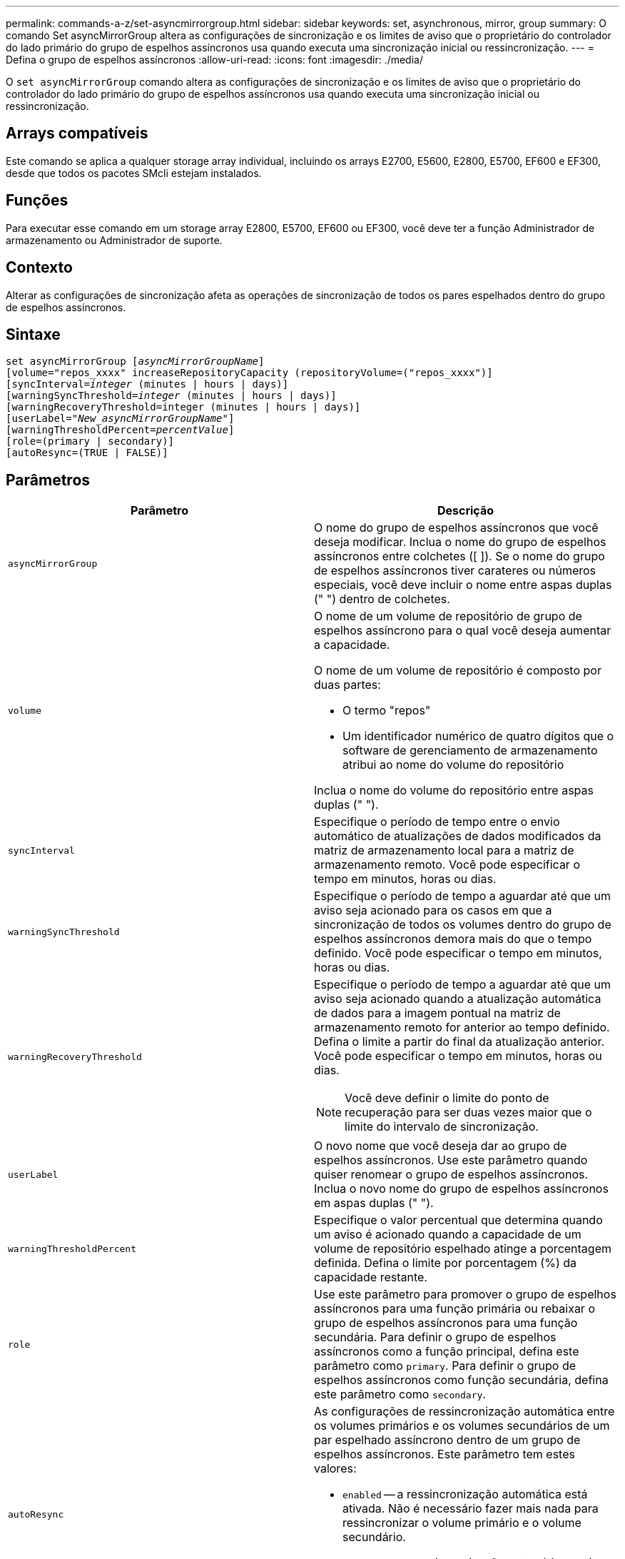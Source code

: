 ---
permalink: commands-a-z/set-asyncmirrorgroup.html 
sidebar: sidebar 
keywords: set, asynchronous, mirror, group 
summary: O comando Set asyncMirrorGroup altera as configurações de sincronização e os limites de aviso que o proprietário do controlador do lado primário do grupo de espelhos assíncronos usa quando executa uma sincronização inicial ou ressincronização. 
---
= Defina o grupo de espelhos assíncronos
:allow-uri-read: 
:icons: font
:imagesdir: ./media/


[role="lead"]
O `set asyncMirrorGroup` comando altera as configurações de sincronização e os limites de aviso que o proprietário do controlador do lado primário do grupo de espelhos assíncronos usa quando executa uma sincronização inicial ou ressincronização.



== Arrays compatíveis

Este comando se aplica a qualquer storage array individual, incluindo os arrays E2700, E5600, E2800, E5700, EF600 e EF300, desde que todos os pacotes SMcli estejam instalados.



== Funções

Para executar esse comando em um storage array E2800, E5700, EF600 ou EF300, você deve ter a função Administrador de armazenamento ou Administrador de suporte.



== Contexto

Alterar as configurações de sincronização afeta as operações de sincronização de todos os pares espelhados dentro do grupo de espelhos assíncronos.



== Sintaxe

[listing, subs="+macros"]
----
set asyncMirrorGroup pass:quotes[[_asyncMirrorGroupName_]]
[volume="repos_xxxx" increaseRepositoryCapacity (repositoryVolume=("repos_xxxx")]
[syncInterval=pass:quotes[_integer_] (minutes | hours | days)]
[warningSyncThreshold=pass:quotes[_integer_] (minutes | hours | days)]
[warningRecoveryThreshold=integer (minutes | hours | days)]
[userLabel=pass:quotes["_New_asyncMirrorGroupName_"]]
[warningThresholdPercent=pass:quotes[_percentValue_]]
[role=(primary | secondary)]
[autoResync=(TRUE | FALSE)]
----


== Parâmetros

[cols="2*"]
|===
| Parâmetro | Descrição 


 a| 
`asyncMirrorGroup`
 a| 
O nome do grupo de espelhos assíncronos que você deseja modificar. Inclua o nome do grupo de espelhos assíncronos entre colchetes ([ ]). Se o nome do grupo de espelhos assíncronos tiver carateres ou números especiais, você deve incluir o nome entre aspas duplas (" ") dentro de colchetes.



 a| 
`volume`
 a| 
O nome de um volume de repositório de grupo de espelhos assíncrono para o qual você deseja aumentar a capacidade.

O nome de um volume de repositório é composto por duas partes:

* O termo "repos"
* Um identificador numérico de quatro dígitos que o software de gerenciamento de armazenamento atribui ao nome do volume do repositório


Inclua o nome do volume do repositório entre aspas duplas (" ").



 a| 
`syncInterval`
 a| 
Especifique o período de tempo entre o envio automático de atualizações de dados modificados da matriz de armazenamento local para a matriz de armazenamento remoto. Você pode especificar o tempo em minutos, horas ou dias.



 a| 
`warningSyncThreshold`
 a| 
Especifique o período de tempo a aguardar até que um aviso seja acionado para os casos em que a sincronização de todos os volumes dentro do grupo de espelhos assíncronos demora mais do que o tempo definido. Você pode especificar o tempo em minutos, horas ou dias.



 a| 
`warningRecoveryThreshold`
 a| 
Especifique o período de tempo a aguardar até que um aviso seja acionado quando a atualização automática de dados para a imagem pontual na matriz de armazenamento remoto for anterior ao tempo definido. Defina o limite a partir do final da atualização anterior. Você pode especificar o tempo em minutos, horas ou dias.

[NOTE]
====
Você deve definir o limite do ponto de recuperação para ser duas vezes maior que o limite do intervalo de sincronização.

====


 a| 
`userLabel`
 a| 
O novo nome que você deseja dar ao grupo de espelhos assíncronos. Use este parâmetro quando quiser renomear o grupo de espelhos assíncronos. Inclua o novo nome do grupo de espelhos assíncronos em aspas duplas (" ").



 a| 
`warningThresholdPercent`
 a| 
Especifique o valor percentual que determina quando um aviso é acionado quando a capacidade de um volume de repositório espelhado atinge a porcentagem definida. Defina o limite por porcentagem (%) da capacidade restante.



 a| 
`role`
 a| 
Use este parâmetro para promover o grupo de espelhos assíncronos para uma função primária ou rebaixar o grupo de espelhos assíncronos para uma função secundária. Para definir o grupo de espelhos assíncronos como a função principal, defina este parâmetro como `primary`. Para definir o grupo de espelhos assíncronos como função secundária, defina este parâmetro como `secondary`.



 a| 
`autoResync`
 a| 
As configurações de ressincronização automática entre os volumes primários e os volumes secundários de um par espelhado assíncrono dentro de um grupo de espelhos assíncronos. Este parâmetro tem estes valores:

* `enabled` -- a ressincronização automática está ativada. Não é necessário fazer mais nada para ressincronizar o volume primário e o volume secundário.
* `disabled` -- a ressincronização automática está desligada. Para ressincronizar o volume primário e o volume secundário, você deve executar o `start asyncMirrorGroup` comando.


|===


== Notas

Você pode usar qualquer combinação de carateres alfanuméricos, sublinhado (_), hífen (-) e libra ( no) para os nomes. Os nomes podem ter um máximo de 30 carateres.

Quando você usa este comando, você pode especificar um ou mais parâmetros. No entanto, você não precisa usar todos os parâmetros.

Um volume de repositório de grupo de espelhos assíncrono é um volume expansível estruturado como uma coleção concatenada de até 16 entidades de volume padrão. Inicialmente, um volume de repositório expansível tem apenas um único volume. A capacidade do volume do repositório expansível é exatamente a do volume único. Você pode aumentar a capacidade de um volume de repositório expansível anexando volumes de repositório não utilizados adicionais a ele. A capacidade de volume do repositório expansível composto torna-se então a soma das capacidades de todos os volumes padrão concatenados.



== Nível mínimo de firmware

7,84

O 11,80 adiciona suporte a array EF600 e EF300
